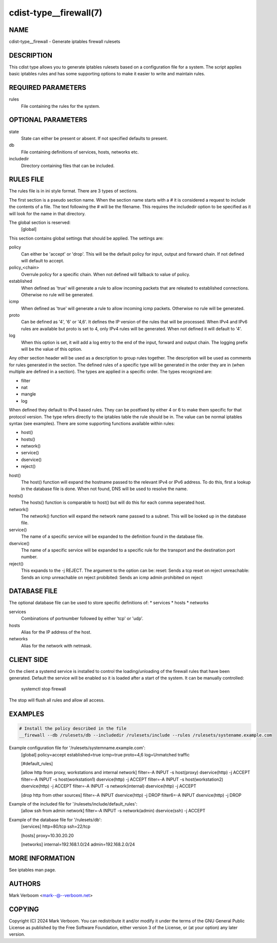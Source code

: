 cdist-type__firewall(7)
========================

NAME
----
cdist-type__firewall - Generate iptables firewall rulesets


DESCRIPTION
-----------
This cdist type allows you to generate iptables rulesets based on a
configuration file for a system.
The script applies basic iptables rules and has some supporting options
to make it easier to write and maintain rules.

REQUIRED PARAMETERS
-------------------
rules
   File containing the rules for the system.


OPTIONAL PARAMETERS
-------------------
state
   State can either be present or absent. If not specified defaults to present.
db
   File containing definitions of services, hosts, networks etc.
includedir
   Directory containing files that can be included.

RULES FILE
----------
The rules file is in ini style format. There are 3 types of sections.

The first section is a pseudo section name. When the section name starts with a # it is
considered a request to include the contents of a file. The text following the # will
be the filename.
This requires the includedir option to be specified as it will look for the name in that
directory.

The global section is reserved:
   [global]
This section contains global settings that should be applied. The settings are:

policy
   Can either be 'accept' or 'drop'. This will be the default policy for input, output and
   forward chain. If not defined will default to accept.

policy_<chain>
   Overrule policy for a specific chain. When not defined will fallback to value of policy.

established
   When defined as 'true' will generate a rule to allow incoming packets that are releated
   to established connections. Otherwise no rule will be generated.

icmp
   When defined as 'true' will generate a rule to allow incoming icmp packets. Otherwise
   no rule will be generated.

proto
   Can be defined as '4', '6' or '4,6'. It defines the IP version of the rules that will be
   processed. When IPv4 and IPv6 rules are available but proto is set to 4, only IPv4 rules
   will be generated. When not defined it will default to '4'.

log
   When this option is set, it will add a log entry to the end of the input, forward and
   output chain. The logging prefix will be the value of this option.

Any other section header will be used as a description to group rules together. The description
will be used as comments for rules generated in the section. The defined rules of a specific type
will be generated in the order they are in (when multiple are defined in a section). The types
are applied in a specific order. The types recognized are:

* filter
* nat
* mangle
* log

When defined they default to IPv4 based rules. They can be postfixed by either 4 or 6 to make
them specific for that protocol version.
The type refers directly to the iptables table the rule should be in. The value can be normal
iptables syntax (see examples). There are some supporting functions available within rules:

* host()
* hosts()
* network()
* service()
* dservice()
* reject()

host()
   The host() function will expand the hostname passed to the relevant IPv4 or IPv6 address.
   To do this, first a lookup in the database file is done. When not found, DNS will be used
   to resolve the name.

hosts()
   The hosts() function is comparable to host() but will do this for each comma seperated host.

network()
   The network() function will expand the network name passwd to a subnet. This will be looked up
   in the database file.

service()
   The name of a specific service will be expanded to the definition found in the database
   file.

dservice()
   The name of a specific service will be expanded to a specific rule for the transport and
   the destination port number.

reject()
   This expands to the -j REJECT. The argument to the option can be:
   reset: Sends a tcp reset on reject
   unreachable: Sends an icmp unreachable on reject
   probibited: Sends an icmp admin prohibited on reject

DATABASE FILE
-------------

The optional database file can be used to store specific definitions of:
* services
* hosts
* networks

services
   Combinations of portnumber followed by either 'tcp' or 'udp'.

hosts
   Alias for the IP address of the host.

networks
   Alias for the network with netmask.

CLIENT SIDE
-----------

On the client a systemd service is installed to control the loading/unloading of the firewall
rules that have been generated. Default the service will be enabled so it is loaded after a
start of the system. It can be manually controlled:

    systemctl stop firewall

The stop will flush all rules and allow all access.

EXAMPLES
--------

.. code-block:: sh

    # Install the policy described in the file
    __firewall --db /rulesets/db --includedir /rulesets/include --rules /rulesets/systename.example.com

Example configuration file for '/rulesets/systemname.example.com':
   [global]
   policy=accept
   established=true
   icmp=true
   proto=4,6
   log=Unmatched traffic

   [#default_rules]
   
   [allow http from proxy, workstations and internal network]
   filter=-A INPUT -s host(proxy) dservice(http) -j ACCEPT
   filter=-A INPUT -s host(workstation1) dservice(http) -j ACCEPT
   filter=-A INPUT -s host(workstation2) dservice(http) -j ACCEPT
   filter=-A INPUT -s network(internal) dservice(http) -j ACCEPT

   [drop http from other sources]
   filter=-A INPUT dservice(http) -j DROP
   filter6=-A INPUT dservice(http) -j DROP

Example of the included file for '/rulesets/include/default_rules':
   [allow ssh from admin network]
   filter=-A INPUT -s network(admin) dservice(ssh) -j ACCEPT

Example of the database file for '/rulesets/db':
   [services]
   http=80/tcp
   ssh=22/tcp

   [hosts]
   proxy=10.30.20.20

   [networks]
   internal=192.168.1.0/24
   admin=192.168.2.0/24

MORE INFORMATION
----------------

See iptables man page.

AUTHORS
-------
Mark Verboom  <mark--@--verboom.net>


COPYING
-------
Copyright \(C) 2024 Mark Verboom. You can redistribute it
and/or modify it under the terms of the GNU General Public License as
published by the Free Software Foundation, either version 3 of the
License, or (at your option) any later version.
